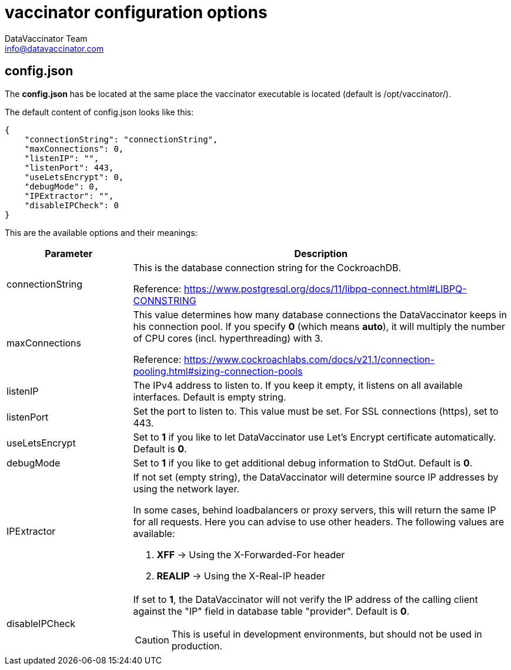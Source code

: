 = vaccinator configuration options
:author: DataVaccinator Team
:email: info@datavaccinator.com

== config.json

The *config.json* has be located at the same place the vaccinator executable is located (default is /opt/vaccinator/). 

The default content of config.json looks like this:
[source,json]
----
{ 
    "connectionString": "connectionString", 
    "maxConnections": 0,
    "listenIP": "",
    "listenPort": 443,
    "useLetsEncrypt": 0,
    "debugMode": 0,
    "IPExtractor": "",
    "disableIPCheck": 0
}
----

This are the available options and their meanings:

[cols="1,3"]
|=====
|Parameter | Description

|connectionString
|This is the database connection string for the CockroachDB.

Reference: https://www.postgresql.org/docs/11/libpq-connect.html#LIBPQ-CONNSTRING

|maxConnections
|This value determines how many database connections the DataVaccinator keeps in his connection pool. If you specify *0* (which means *auto*), it will multiply the number of CPU cores (incl. hyperthreading) with 3.

Reference: https://www.cockroachlabs.com/docs/v21.1/connection-pooling.html#sizing-connection-pools

|listenIP
|The IPv4 address to listen to. If you keep it empty, it listens on all available interfaces. Default is empty string.

|listenPort
|Set the port to listen to. This value must be set. For SSL connections (https), set to 443.

|useLetsEncrypt
|Set to *1* if you like to let DataVaccinator use Let's Encrypt certificate automatically. Default is *0*.

|debugMode
|Set to *1* if you like to get additional debug information to StdOut. Default is *0*.

|IPExtractor
a|If not set (empty string), the DataVaccinator will determine source IP addresses by using the network layer.

In some cases, behind loadbalancers or proxy servers, this will return the same IP for all requests. Here you can advise to use other headers. The following values are available:

. *XFF* -> Using the X-Forwarded-For header
. *REALIP* -> Using the X-Real-IP header

|disableIPCheck
a|If set to *1*, the DataVaccinator will not verify the IP address of the calling client against the "IP" field in database table "provider". Default is *0*.

CAUTION: This is useful in development environments, but should not be used in production.
|=====
